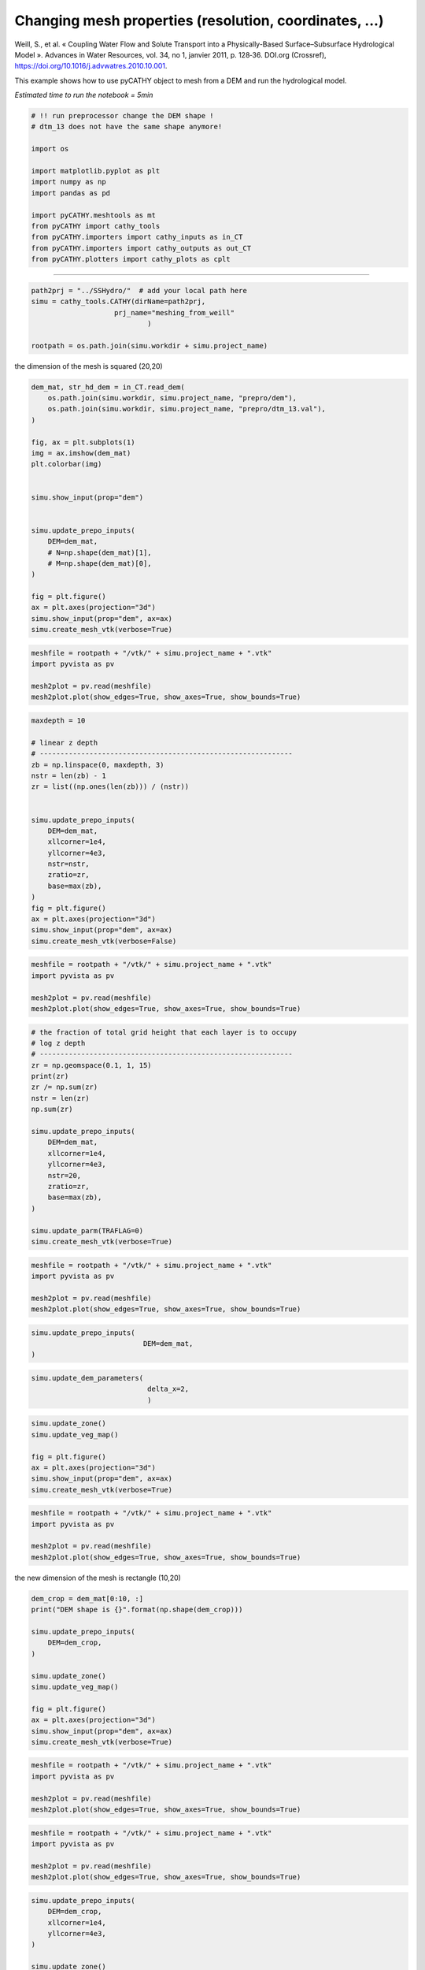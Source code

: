 
.. DO NOT EDIT.
.. THIS FILE WAS AUTOMATICALLY GENERATED BY SPHINX-GALLERY.
.. TO MAKE CHANGES, EDIT THE SOURCE PYTHON FILE:
.. "content/SSHydro/plot_3_meshing_from_weill.py"
.. LINE NUMBERS ARE GIVEN BELOW.

.. only:: html

    .. note::
        :class: sphx-glr-download-link-note

        :ref:`Go to the end <sphx_glr_download_content_SSHydro_plot_3_meshing_from_weill.py>`
        to download the full example code.

.. rst-class:: sphx-glr-example-title

.. _sphx_glr_content_SSHydro_plot_3_meshing_from_weill.py:


Changing mesh properties (resolution, coordinates, ...)
=======================================================

Weill, S., et al. « Coupling Water Flow and Solute Transport into a Physically-Based Surface–Subsurface Hydrological Model ». 
Advances in Water Resources, vol. 34, no 1, janvier 2011, p. 128‑36. DOI.org (Crossref), 
https://doi.org/10.1016/j.advwatres.2010.10.001.

This example shows how to use pyCATHY object to mesh from a DEM and run the hydrological model.

*Estimated time to run the notebook = 5min*

.. GENERATED FROM PYTHON SOURCE LINES 16-33

.. code-block:: Python



    # !! run preprocessor change the DEM shape !
    # dtm_13 does not have the same shape anymore!

    import os

    import matplotlib.pyplot as plt
    import numpy as np
    import pandas as pd

    import pyCATHY.meshtools as mt
    from pyCATHY import cathy_tools
    from pyCATHY.importers import cathy_inputs as in_CT
    from pyCATHY.importers import cathy_outputs as out_CT
    from pyCATHY.plotters import cathy_plots as cplt








.. GENERATED FROM PYTHON SOURCE LINES 34-35

------------------------

.. GENERATED FROM PYTHON SOURCE LINES 35-42

.. code-block:: Python

    path2prj = "../SSHydro/"  # add your local path here
    simu = cathy_tools.CATHY(dirName=path2prj, 
    			prj_name="meshing_from_weill"
    				)

    rootpath = os.path.join(simu.workdir + simu.project_name)





.. rst-class:: sphx-glr-script-out

 .. code-block:: none

    🏁 Initiate CATHY object




.. GENERATED FROM PYTHON SOURCE LINES 47-48

the dimension of the mesh is squared (20,20)

.. GENERATED FROM PYTHON SOURCE LINES 48-73

.. code-block:: Python



    dem_mat, str_hd_dem = in_CT.read_dem(
        os.path.join(simu.workdir, simu.project_name, "prepro/dem"),
        os.path.join(simu.workdir, simu.project_name, "prepro/dtm_13.val"),
    )

    fig, ax = plt.subplots(1)
    img = ax.imshow(dem_mat)
    plt.colorbar(img)


    simu.show_input(prop="dem")


    simu.update_prepo_inputs(
        DEM=dem_mat,
        # N=np.shape(dem_mat)[1],
        # M=np.shape(dem_mat)[0],
    )

    fig = plt.figure()
    ax = plt.axes(projection="3d")
    simu.show_input(prop="dem", ax=ax)
    simu.create_mesh_vtk(verbose=True)



.. rst-class:: sphx-glr-horizontal


    *

      .. image-sg:: /content/SSHydro/images/sphx_glr_plot_3_meshing_from_weill_001.png
         :alt: plot 3 meshing from weill
         :srcset: /content/SSHydro/images/sphx_glr_plot_3_meshing_from_weill_001.png
         :class: sphx-glr-multi-img

    *

      .. image-sg:: /content/SSHydro/images/sphx_glr_plot_3_meshing_from_weill_002.png
         :alt: plot 3 meshing from weill
         :srcset: /content/SSHydro/images/sphx_glr_plot_3_meshing_from_weill_002.png
         :class: sphx-glr-multi-img

    *

      .. image-sg:: /content/SSHydro/images/sphx_glr_plot_3_meshing_from_weill_003.png
         :alt: plot 3 meshing from weill
         :srcset: /content/SSHydro/images/sphx_glr_plot_3_meshing_from_weill_003.png
         :class: sphx-glr-multi-img


.. rst-class:: sphx-glr-script-out

 .. code-block:: none

    🔄 Update hap.in file
    🔄 Update dem_parameters file 
    🔄 Update dem_parameters file 
    🔄 Update hap.in file
    🔄 Update dem_parameters file 
    🔄 Update dtm_13 file
    🔄 update zone file 
    🔄 Update dem_parameters file 
    🔄 Update parm file 
    🔄 Update dem_parameters file 
    🍳 gfortran compilation
    👟 Run preprocessor

     wbb...

     searching the dtm_13.val input file...
     assigned nodata value =  -9999.0000000000000     

     number of processed cells =         200

     ...wbb completed

     rn...
     csort I...
     ...completed

     depit...
     dem modifications =            0
     dem modifications =            0 (total)
     ...completed

     csort II...
     ...completed

     cca...

     contour curvature threshold value =    9.99999996E+11
     ...completed

     smean...
     mean (min,max) facet slope =  0.050445386 ( 0.020000000, 0.053851648)
     ...completed

     dsf...
     the drainage direction of the outlet cell (           8 ) is used
     ...completed

     hg...
     ...completed

     saving the data in the basin_b/basin_i files...

     ...rn completed

     mrbb...


     Select the header type:
     0) None
     1) ESRI ascii file
     2) GRASS ascii file
     (Ctrl C to exit)

     -> 
     Select the nodata value:
     (Ctrl C to exit)

     -> 
     Select the pointer system:
     1) HAP system
     2) Arc/Gis system
     (Ctrl C to exit)

     ->  ~~~~~~~~~~~~~~~~~~~~~~~~~~~~~~~~~~~~~~~~~~

     dem file

     min value = 0.585000E+00
     max value = 0.100000E+01
     number of cells =   200
     mean value = 0.792500E+00

     writing the output file...

     ~~~~~~~~~~~~~~~~~~~~~~~~~~~~~~~~~~~~~~~~~~

     lakes_map file

     min value =     0
     max value =     0
     number of cells =   200
     mean value =     0.000000

     writing the output file...

     ~~~~~~~~~~~~~~~~~~~~~~~~~~~~~~~~~~~~~~~~~~

     zone file

     min value =     1
     max value =     1
     number of cells =   200
     mean value =     1.000000

     writing the output file...

     ~~~~~~~~~~~~~~~~~~~~~~~~~~~~~~~~~~~~~~~~~~

     dtm_w_1 file

     min value = 0.515524E+00
     max value = 0.100000E+01
     number of cells =   200
     mean value = 0.651177E+00

     writing the output file...

     ~~~~~~~~~~~~~~~~~~~~~~~~~~~~~~~~~~~~~~~~~~

     dtm_w_2 file

     min value = 0.000000E+00
     max value = 0.484476E+00
     number of cells =   200
     mean value = 0.348823E+00

     writing the output file...

     ~~~~~~~~~~~~~~~~~~~~~~~~~~~~~~~~~~~~~~~~~~

     dtm_p_outflow_1 file

     min value =     4
     max value =     8
     number of cells =   200
     mean value =     4.400000

     writing the output file...

     ~~~~~~~~~~~~~~~~~~~~~~~~~~~~~~~~~~~~~~~~~~

     dtm_p_outflow_2 file

     min value =     0
     max value =     9
     number of cells =   200
     mean value =     6.885000

     writing the output file...

     ~~~~~~~~~~~~~~~~~~~~~~~~~~~~~~~~~~~~~~~~~~

     A_inflow file

     min value = 0.000000000000E+00
     max value = 0.497499945034E+02
     number of cells =   200
     mean value = 0.305322909355E+01

     writing the output file...

     ~~~~~~~~~~~~~~~~~~~~~~~~~~~~~~~~~~~~~~~~~~

     dtm_local_slope_1 file

     min value = 0.200000E-01
     max value = 0.500000E-01
     number of cells =   200
     mean value = 0.470000E-01

     writing the output file...

     ~~~~~~~~~~~~~~~~~~~~~~~~~~~~~~~~~~~~~~~~~~

     dtm_local_slope_2 file

     min value = 0.000000E+00
     max value = 0.494975E-01
     number of cells =   200
     mean value = 0.356382E-01

     writing the output file...

     ~~~~~~~~~~~~~~~~~~~~~~~~~~~~~~~~~~~~~~~~~~

     dtm_epl_1 file

     min value = 0.500000E+00
     max value = 0.500000E+00
     number of cells =   200
     mean value = 0.500000E+00

     writing the output file...

     ~~~~~~~~~~~~~~~~~~~~~~~~~~~~~~~~~~~~~~~~~~

     dtm_epl_2 file

     min value = 0.000000E+00
     max value = 0.707107E+00
     number of cells =   200
     mean value = 0.509117E+00

     writing the output file...

     ~~~~~~~~~~~~~~~~~~~~~~~~~~~~~~~~~~~~~~~~~~

     dtm_kSs1_sf_1 file

     min value = 0.240040E+02
     max value = 0.240040E+02
     number of cells =   200
     mean value = 0.240040E+02

     writing the output file...

     ~~~~~~~~~~~~~~~~~~~~~~~~~~~~~~~~~~~~~~~~~~

     dtm_kSs1_sf_2 file

     min value = 0.000000E+00
     max value = 0.240040E+02
     number of cells =   200
     mean value = 0.172829E+02

     writing the output file...

     ~~~~~~~~~~~~~~~~~~~~~~~~~~~~~~~~~~~~~~~~~~

     dtm_Ws1_sf file

     min value = 0.100000E+01
     max value = 0.100000E+01
     number of cells =   200
     mean value = 0.100000E+01

     writing the output file...

     ~~~~~~~~~~~~~~~~~~~~~~~~~~~~~~~~~~~~~~~~~~

     dtm_Ws1_sf_2 file

     min value = 0.000000E+00
     max value = 0.100000E+01
     number of cells =   200
     mean value = 0.720000E+00

     writing the output file...

     ~~~~~~~~~~~~~~~~~~~~~~~~~~~~~~~~~~~~~~~~~~

     dtm_b1_sf file

     min value = 0.000000E+00
     max value = 0.000000E+00
     number of cells =   200
     mean value = 0.000000E+00

     writing the output file...

     ~~~~~~~~~~~~~~~~~~~~~~~~~~~~~~~~~~~~~~~~~~

     dtm_y1_sf file

     min value = 0.000000E+00
     max value = 0.000000E+00
     number of cells =   200
     mean value = 0.000000E+00

     writing the output file...

     ~~~~~~~~~~~~~~~~~~~~~~~~~~~~~~~~~~~~~~~~~~

     dtm_hcID file

     min value =     0
     max value =     0
     number of cells =   200
     mean value =     0.000000

     writing the output file...

     ~~~~~~~~~~~~~~~~~~~~~~~~~~~~~~~~~~~~~~~~~~

     dtm_q_output file

     min value =     0
     max value =     0
     number of cells =   200
     mean value =     0.000000

     writing the output file...

     ~~~~~~~~~~~~~~~~~~~~~~~~~~~~~~~~~~~~~~~~~~

     dtm_nrc file

     min value = 0.100000E+01
     max value = 0.100000E+01
     number of cells =   200
     mean value = 0.100000E+01

     writing the output file...

     ...mrbb completed

     bb2shp...

     writing file river_net.shp

    Note: The following floating-point exceptions are signalling: IEEE_UNDERFLOW_FLAG IEEE_DENORMAL

    🔄 Update parm file 
    🛠  Recompile src files [3s]
    🍳 gfortran compilation [8s]
    b''
    👟 Run processor
    b'\n\n IPRT1=3: Program terminating after output of X, Y, Z coordinate values\n'




.. GENERATED FROM PYTHON SOURCE LINES 74-80

.. code-block:: Python

    meshfile = rootpath + "/vtk/" + simu.project_name + ".vtk"
    import pyvista as pv

    mesh2plot = pv.read(meshfile)
    mesh2plot.plot(show_edges=True, show_axes=True, show_bounds=True)





.. image-sg:: /content/SSHydro/images/sphx_glr_plot_3_meshing_from_weill_004.png
   :alt: plot 3 meshing from weill
   :srcset: /content/SSHydro/images/sphx_glr_plot_3_meshing_from_weill_004.png
   :class: sphx-glr-single-img







.. GENERATED FROM PYTHON SOURCE LINES 81-103

.. code-block:: Python


    maxdepth = 10

    # linear z depth
    # -------------------------------------------------------------
    zb = np.linspace(0, maxdepth, 3)
    nstr = len(zb) - 1
    zr = list((np.ones(len(zb))) / (nstr))


    simu.update_prepo_inputs(
        DEM=dem_mat,
        xllcorner=1e4,
        yllcorner=4e3,
        nstr=nstr,
        zratio=zr,
        base=max(zb),
    )
    fig = plt.figure()
    ax = plt.axes(projection="3d")
    simu.show_input(prop="dem", ax=ax)
    simu.create_mesh_vtk(verbose=False)



.. image-sg:: /content/SSHydro/images/sphx_glr_plot_3_meshing_from_weill_005.png
   :alt: plot 3 meshing from weill
   :srcset: /content/SSHydro/images/sphx_glr_plot_3_meshing_from_weill_005.png
   :class: sphx-glr-single-img


.. rst-class:: sphx-glr-script-out

 .. code-block:: none

    🔄 Update hap.in file
    🔄 Update dem_parameters file 
    ─────────────────────────────────────────────────────────────────────────────── ⚠ warning messages above ⚠ ───────────────────────────────────────────────────────────────────────────────
    The sum of all the layers is not equal to 1 but to 1.5
    ──────────────────────────────────────────────────────────────────────────────────────────────────────────────────────────────────────────────────────────────────────────────────────────
    🔄 Update dtm_13 file
    🔄 update zone file 
    🔄 Update dem_parameters file 
    🔄 Update parm file 
    🔄 Update dem_parameters file 
    ─────────────────────────────────────────────────────────────────────────────── ⚠ warning messages above ⚠ ───────────────────────────────────────────────────────────────────────────────
    The sum of all the layers is not equal to 1 but to 1.5
    ──────────────────────────────────────────────────────────────────────────────────────────────────────────────────────────────────────────────────────────────────────────────────────────
    🍳 gfortran compilation
    👟 Run preprocessor
    🔄 Update parm file 
    🛠  Recompile src files [12s]
    🍳 gfortran compilation [17s]
    b''
    👟 Run processor




.. GENERATED FROM PYTHON SOURCE LINES 104-111

.. code-block:: Python

    meshfile = rootpath + "/vtk/" + simu.project_name + ".vtk"
    import pyvista as pv

    mesh2plot = pv.read(meshfile)
    mesh2plot.plot(show_edges=True, show_axes=True, show_bounds=True)






.. image-sg:: /content/SSHydro/images/sphx_glr_plot_3_meshing_from_weill_006.png
   :alt: plot 3 meshing from weill
   :srcset: /content/SSHydro/images/sphx_glr_plot_3_meshing_from_weill_006.png
   :class: sphx-glr-single-img







.. GENERATED FROM PYTHON SOURCE LINES 112-133

.. code-block:: Python


    # the fraction of total grid height that each layer is to occupy
    # log z depth
    # -------------------------------------------------------------
    zr = np.geomspace(0.1, 1, 15)
    print(zr)
    zr /= np.sum(zr)
    nstr = len(zr)
    np.sum(zr)

    simu.update_prepo_inputs(
        DEM=dem_mat,
        xllcorner=1e4,
        yllcorner=4e3,
        nstr=20,
        zratio=zr,
        base=max(zb),
    )

    simu.update_parm(TRAFLAG=0)
    simu.create_mesh_vtk(verbose=True)




.. rst-class:: sphx-glr-script-out

 .. code-block:: none

    [0.1        0.11787686 0.13894955 0.16378937 0.19306977 0.22758459
     0.26826958 0.31622777 0.37275937 0.43939706 0.51794747 0.61054023
     0.71968567 0.8483429  1.        ]
    🔄 Update hap.in file
    🔄 Update dem_parameters file 
    🔄 Update dtm_13 file
    🔄 update zone file 
    🔄 Update dem_parameters file 
    🔄 Update parm file 
    🔄 Update dem_parameters file 
    🔄 Update parm file 
    🍳 gfortran compilation
    👟 Run preprocessor

     wbb...

     searching the dtm_13.val input file...
     assigned nodata value =  -9999.0000000000000     

     number of processed cells =         200

     ...wbb completed

     rn...
     csort I...
     ...completed

     depit...
     dem modifications =            0
     dem modifications =            0 (total)
     ...completed

     csort II...
     ...completed

     cca...

     contour curvature threshold value =    9.99999996E+11
     ...completed

     smean...
     mean (min,max) facet slope =  0.050445386 ( 0.020000000, 0.053851648)
     ...completed

     dsf...
     the drainage direction of the outlet cell (           8 ) is used
     ...completed

     hg...
     ...completed

     saving the data in the basin_b/basin_i files...

     ...rn completed

     mrbb...


     Select the header type:
     0) None
     1) ESRI ascii file
     2) GRASS ascii file
     (Ctrl C to exit)

     -> 
     Select the nodata value:
     (Ctrl C to exit)

     -> 
     Select the pointer system:
     1) HAP system
     2) Arc/Gis system
     (Ctrl C to exit)

     ->  ~~~~~~~~~~~~~~~~~~~~~~~~~~~~~~~~~~~~~~~~~~

     dem file

     min value = 0.585000E+00
     max value = 0.100000E+01
     number of cells =   200
     mean value = 0.792500E+00

     writing the output file...

     ~~~~~~~~~~~~~~~~~~~~~~~~~~~~~~~~~~~~~~~~~~

     lakes_map file

     min value =     0
     max value =     0
     number of cells =   200
     mean value =     0.000000

     writing the output file...

     ~~~~~~~~~~~~~~~~~~~~~~~~~~~~~~~~~~~~~~~~~~

     zone file

     min value =     1
     max value =     1
     number of cells =   200
     mean value =     1.000000

     writing the output file...

     ~~~~~~~~~~~~~~~~~~~~~~~~~~~~~~~~~~~~~~~~~~

     dtm_w_1 file

     min value = 0.515524E+00
     max value = 0.100000E+01
     number of cells =   200
     mean value = 0.651177E+00

     writing the output file...

     ~~~~~~~~~~~~~~~~~~~~~~~~~~~~~~~~~~~~~~~~~~

     dtm_w_2 file

     min value = 0.000000E+00
     max value = 0.484476E+00
     number of cells =   200
     mean value = 0.348823E+00

     writing the output file...

     ~~~~~~~~~~~~~~~~~~~~~~~~~~~~~~~~~~~~~~~~~~

     dtm_p_outflow_1 file

     min value =     4
     max value =     8
     number of cells =   200
     mean value =     4.400000

     writing the output file...

     ~~~~~~~~~~~~~~~~~~~~~~~~~~~~~~~~~~~~~~~~~~

     dtm_p_outflow_2 file

     min value =     0
     max value =     9
     number of cells =   200
     mean value =     6.885000

     writing the output file...

     ~~~~~~~~~~~~~~~~~~~~~~~~~~~~~~~~~~~~~~~~~~

     A_inflow file

     min value = 0.000000000000E+00
     max value = 0.497499945034E+02
     number of cells =   200
     mean value = 0.305322909355E+01

     writing the output file...

     ~~~~~~~~~~~~~~~~~~~~~~~~~~~~~~~~~~~~~~~~~~

     dtm_local_slope_1 file

     min value = 0.200000E-01
     max value = 0.500000E-01
     number of cells =   200
     mean value = 0.470000E-01

     writing the output file...

     ~~~~~~~~~~~~~~~~~~~~~~~~~~~~~~~~~~~~~~~~~~

     dtm_local_slope_2 file

     min value = 0.000000E+00
     max value = 0.494975E-01
     number of cells =   200
     mean value = 0.356382E-01

     writing the output file...

     ~~~~~~~~~~~~~~~~~~~~~~~~~~~~~~~~~~~~~~~~~~

     dtm_epl_1 file

     min value = 0.500000E+00
     max value = 0.500000E+00
     number of cells =   200
     mean value = 0.500000E+00

     writing the output file...

     ~~~~~~~~~~~~~~~~~~~~~~~~~~~~~~~~~~~~~~~~~~

     dtm_epl_2 file

     min value = 0.000000E+00
     max value = 0.707107E+00
     number of cells =   200
     mean value = 0.509117E+00

     writing the output file...

     ~~~~~~~~~~~~~~~~~~~~~~~~~~~~~~~~~~~~~~~~~~

     dtm_kSs1_sf_1 file

     min value = 0.240040E+02
     max value = 0.240040E+02
     number of cells =   200
     mean value = 0.240040E+02

     writing the output file...

     ~~~~~~~~~~~~~~~~~~~~~~~~~~~~~~~~~~~~~~~~~~

     dtm_kSs1_sf_2 file

     min value = 0.000000E+00
     max value = 0.240040E+02
     number of cells =   200
     mean value = 0.172829E+02

     writing the output file...

     ~~~~~~~~~~~~~~~~~~~~~~~~~~~~~~~~~~~~~~~~~~

     dtm_Ws1_sf file

     min value = 0.100000E+01
     max value = 0.100000E+01
     number of cells =   200
     mean value = 0.100000E+01

     writing the output file...

     ~~~~~~~~~~~~~~~~~~~~~~~~~~~~~~~~~~~~~~~~~~

     dtm_Ws1_sf_2 file

     min value = 0.000000E+00
     max value = 0.100000E+01
     number of cells =   200
     mean value = 0.720000E+00

     writing the output file...

     ~~~~~~~~~~~~~~~~~~~~~~~~~~~~~~~~~~~~~~~~~~

     dtm_b1_sf file

     min value = 0.000000E+00
     max value = 0.000000E+00
     number of cells =   200
     mean value = 0.000000E+00

     writing the output file...

     ~~~~~~~~~~~~~~~~~~~~~~~~~~~~~~~~~~~~~~~~~~

     dtm_y1_sf file

     min value = 0.000000E+00
     max value = 0.000000E+00
     number of cells =   200
     mean value = 0.000000E+00

     writing the output file...

     ~~~~~~~~~~~~~~~~~~~~~~~~~~~~~~~~~~~~~~~~~~

     dtm_hcID file

     min value =     0
     max value =     0
     number of cells =   200
     mean value =     0.000000

     writing the output file...

     ~~~~~~~~~~~~~~~~~~~~~~~~~~~~~~~~~~~~~~~~~~

     dtm_q_output file

     min value =     0
     max value =     0
     number of cells =   200
     mean value =     0.000000

     writing the output file...

     ~~~~~~~~~~~~~~~~~~~~~~~~~~~~~~~~~~~~~~~~~~

     dtm_nrc file

     min value = 0.100000E+01
     max value = 0.100000E+01
     number of cells =   200
     mean value = 0.100000E+01

     writing the output file...

     ...mrbb completed

     bb2shp...

     writing file river_net.shp

    Note: The following floating-point exceptions are signalling: IEEE_UNDERFLOW_FLAG IEEE_DENORMAL

    🔄 Update parm file 
    🛠  Recompile src files [21s]
    🍳 gfortran compilation [26s]
    b''
    👟 Run processor
    b'\n\n IPRT1=3: Program terminating after output of X, Y, Z coordinate values\n'




.. GENERATED FROM PYTHON SOURCE LINES 134-142

.. code-block:: Python

    meshfile = rootpath + "/vtk/" + simu.project_name + ".vtk"
    import pyvista as pv

    mesh2plot = pv.read(meshfile)
    mesh2plot.plot(show_edges=True, show_axes=True, show_bounds=True)







.. image-sg:: /content/SSHydro/images/sphx_glr_plot_3_meshing_from_weill_007.png
   :alt: plot 3 meshing from weill
   :srcset: /content/SSHydro/images/sphx_glr_plot_3_meshing_from_weill_007.png
   :class: sphx-glr-single-img







.. GENERATED FROM PYTHON SOURCE LINES 143-148

.. code-block:: Python


    simu.update_prepo_inputs(
                               DEM=dem_mat,
    )





.. rst-class:: sphx-glr-script-out

 .. code-block:: none

    🔄 Update hap.in file
    🔄 Update dem_parameters file 
    🔄 Update dtm_13 file
    🔄 update zone file 
    🔄 Update dem_parameters file 
    🔄 Update parm file 
    🔄 Update dem_parameters file 




.. GENERATED FROM PYTHON SOURCE LINES 149-153

.. code-block:: Python

    simu.update_dem_parameters(
                                delta_x=2,
                                )





.. rst-class:: sphx-glr-script-out

 .. code-block:: none

    🔄 Update dem_parameters file 




.. GENERATED FROM PYTHON SOURCE LINES 154-162

.. code-block:: Python

    simu.update_zone()
    simu.update_veg_map()

    fig = plt.figure()
    ax = plt.axes(projection="3d")
    simu.show_input(prop="dem", ax=ax)
    simu.create_mesh_vtk(verbose=True)




.. image-sg:: /content/SSHydro/images/sphx_glr_plot_3_meshing_from_weill_008.png
   :alt: plot 3 meshing from weill
   :srcset: /content/SSHydro/images/sphx_glr_plot_3_meshing_from_weill_008.png
   :class: sphx-glr-single-img


.. rst-class:: sphx-glr-script-out

 .. code-block:: none

    🔄 update zone file 
    🔄 Update dem_parameters file 
    🔄 Update parm file 
    🍳 gfortran compilation
    👟 Run preprocessor

     wbb...

     searching the dtm_13.val input file...
     assigned nodata value =  -9999.0000000000000     

     number of processed cells =         200

     ...wbb completed

     rn...
     csort I...
     ...completed

     depit...
     dem modifications =            0
     dem modifications =            0 (total)
     ...completed

     csort II...
     ...completed

     cca...

     contour curvature threshold value =    9.99999996E+11
     ...completed

     smean...
     mean (min,max) facet slope =  0.050445386 ( 0.020000000, 0.053851648)
     ...completed

     dsf...
     the drainage direction of the outlet cell (           8 ) is used
     ...completed

     hg...
     ...completed

     saving the data in the basin_b/basin_i files...

     ...rn completed

     mrbb...


     Select the header type:
     0) None
     1) ESRI ascii file
     2) GRASS ascii file
     (Ctrl C to exit)

     -> 
     Select the nodata value:
     (Ctrl C to exit)

     -> 
     Select the pointer system:
     1) HAP system
     2) Arc/Gis system
     (Ctrl C to exit)

     ->  ~~~~~~~~~~~~~~~~~~~~~~~~~~~~~~~~~~~~~~~~~~

     dem file

     min value = 0.585000E+00
     max value = 0.100000E+01
     number of cells =   200
     mean value = 0.792500E+00

     writing the output file...

     ~~~~~~~~~~~~~~~~~~~~~~~~~~~~~~~~~~~~~~~~~~

     lakes_map file

     min value =     0
     max value =     0
     number of cells =   200
     mean value =     0.000000

     writing the output file...

     ~~~~~~~~~~~~~~~~~~~~~~~~~~~~~~~~~~~~~~~~~~

     zone file

     min value =     1
     max value =     1
     number of cells =   200
     mean value =     1.000000

     writing the output file...

     ~~~~~~~~~~~~~~~~~~~~~~~~~~~~~~~~~~~~~~~~~~

     dtm_w_1 file

     min value = 0.515524E+00
     max value = 0.100000E+01
     number of cells =   200
     mean value = 0.651177E+00

     writing the output file...

     ~~~~~~~~~~~~~~~~~~~~~~~~~~~~~~~~~~~~~~~~~~

     dtm_w_2 file

     min value = 0.000000E+00
     max value = 0.484476E+00
     number of cells =   200
     mean value = 0.348823E+00

     writing the output file...

     ~~~~~~~~~~~~~~~~~~~~~~~~~~~~~~~~~~~~~~~~~~

     dtm_p_outflow_1 file

     min value =     4
     max value =     8
     number of cells =   200
     mean value =     4.400000

     writing the output file...

     ~~~~~~~~~~~~~~~~~~~~~~~~~~~~~~~~~~~~~~~~~~

     dtm_p_outflow_2 file

     min value =     0
     max value =     9
     number of cells =   200
     mean value =     6.885000

     writing the output file...

     ~~~~~~~~~~~~~~~~~~~~~~~~~~~~~~~~~~~~~~~~~~

     A_inflow file

     min value = 0.000000000000E+00
     max value = 0.497499945034E+02
     number of cells =   200
     mean value = 0.305322909355E+01

     writing the output file...

     ~~~~~~~~~~~~~~~~~~~~~~~~~~~~~~~~~~~~~~~~~~

     dtm_local_slope_1 file

     min value = 0.200000E-01
     max value = 0.500000E-01
     number of cells =   200
     mean value = 0.470000E-01

     writing the output file...

     ~~~~~~~~~~~~~~~~~~~~~~~~~~~~~~~~~~~~~~~~~~

     dtm_local_slope_2 file

     min value = 0.000000E+00
     max value = 0.494975E-01
     number of cells =   200
     mean value = 0.356382E-01

     writing the output file...

     ~~~~~~~~~~~~~~~~~~~~~~~~~~~~~~~~~~~~~~~~~~

     dtm_epl_1 file

     min value = 0.500000E+00
     max value = 0.500000E+00
     number of cells =   200
     mean value = 0.500000E+00

     writing the output file...

     ~~~~~~~~~~~~~~~~~~~~~~~~~~~~~~~~~~~~~~~~~~

     dtm_epl_2 file

     min value = 0.000000E+00
     max value = 0.707107E+00
     number of cells =   200
     mean value = 0.509117E+00

     writing the output file...

     ~~~~~~~~~~~~~~~~~~~~~~~~~~~~~~~~~~~~~~~~~~

     dtm_kSs1_sf_1 file

     min value = 0.240040E+02
     max value = 0.240040E+02
     number of cells =   200
     mean value = 0.240040E+02

     writing the output file...

     ~~~~~~~~~~~~~~~~~~~~~~~~~~~~~~~~~~~~~~~~~~

     dtm_kSs1_sf_2 file

     min value = 0.000000E+00
     max value = 0.240040E+02
     number of cells =   200
     mean value = 0.172829E+02

     writing the output file...

     ~~~~~~~~~~~~~~~~~~~~~~~~~~~~~~~~~~~~~~~~~~

     dtm_Ws1_sf file

     min value = 0.100000E+01
     max value = 0.100000E+01
     number of cells =   200
     mean value = 0.100000E+01

     writing the output file...

     ~~~~~~~~~~~~~~~~~~~~~~~~~~~~~~~~~~~~~~~~~~

     dtm_Ws1_sf_2 file

     min value = 0.000000E+00
     max value = 0.100000E+01
     number of cells =   200
     mean value = 0.720000E+00

     writing the output file...

     ~~~~~~~~~~~~~~~~~~~~~~~~~~~~~~~~~~~~~~~~~~

     dtm_b1_sf file

     min value = 0.000000E+00
     max value = 0.000000E+00
     number of cells =   200
     mean value = 0.000000E+00

     writing the output file...

     ~~~~~~~~~~~~~~~~~~~~~~~~~~~~~~~~~~~~~~~~~~

     dtm_y1_sf file

     min value = 0.000000E+00
     max value = 0.000000E+00
     number of cells =   200
     mean value = 0.000000E+00

     writing the output file...

     ~~~~~~~~~~~~~~~~~~~~~~~~~~~~~~~~~~~~~~~~~~

     dtm_hcID file

     min value =     0
     max value =     0
     number of cells =   200
     mean value =     0.000000

     writing the output file...

     ~~~~~~~~~~~~~~~~~~~~~~~~~~~~~~~~~~~~~~~~~~

     dtm_q_output file

     min value =     0
     max value =     0
     number of cells =   200
     mean value =     0.000000

     writing the output file...

     ~~~~~~~~~~~~~~~~~~~~~~~~~~~~~~~~~~~~~~~~~~

     dtm_nrc file

     min value = 0.100000E+01
     max value = 0.100000E+01
     number of cells =   200
     mean value = 0.100000E+01

     writing the output file...

     ...mrbb completed

     bb2shp...

     writing file river_net.shp

    Note: The following floating-point exceptions are signalling: IEEE_UNDERFLOW_FLAG IEEE_DENORMAL

    🔄 Update parm file 
    🛠  Recompile src files [30s]
    🍳 gfortran compilation [35s]
    b''
    👟 Run processor
    b'\n\n IPRT1=3: Program terminating after output of X, Y, Z coordinate values\n'




.. GENERATED FROM PYTHON SOURCE LINES 163-172

.. code-block:: Python

    meshfile = rootpath + "/vtk/" + simu.project_name + ".vtk"
    import pyvista as pv

    mesh2plot = pv.read(meshfile)
    mesh2plot.plot(show_edges=True, show_axes=True, show_bounds=True)








.. image-sg:: /content/SSHydro/images/sphx_glr_plot_3_meshing_from_weill_009.png
   :alt: plot 3 meshing from weill
   :srcset: /content/SSHydro/images/sphx_glr_plot_3_meshing_from_weill_009.png
   :class: sphx-glr-single-img







.. GENERATED FROM PYTHON SOURCE LINES 173-174

the new dimension of the mesh is rectangle (10,20)

.. GENERATED FROM PYTHON SOURCE LINES 174-189

.. code-block:: Python


    dem_crop = dem_mat[0:10, :]
    print("DEM shape is {}".format(np.shape(dem_crop)))

    simu.update_prepo_inputs(
        DEM=dem_crop,
    )

    simu.update_zone()
    simu.update_veg_map()

    fig = plt.figure()
    ax = plt.axes(projection="3d")
    simu.show_input(prop="dem", ax=ax)
    simu.create_mesh_vtk(verbose=True)



.. image-sg:: /content/SSHydro/images/sphx_glr_plot_3_meshing_from_weill_010.png
   :alt: plot 3 meshing from weill
   :srcset: /content/SSHydro/images/sphx_glr_plot_3_meshing_from_weill_010.png
   :class: sphx-glr-single-img


.. rst-class:: sphx-glr-script-out

 .. code-block:: none

    DEM shape is (10, 20)
    🔄 Update hap.in file
    🔄 Update dem_parameters file 
    🔄 Update dtm_13 file
    🔄 update zone file 
    🔄 Update dem_parameters file 
    🔄 Update parm file 
    🔄 Update dem_parameters file 
    🔄 update zone file 
    🔄 Update dem_parameters file 
    🔄 Update parm file 
    🍳 gfortran compilation
    👟 Run preprocessor

     wbb...

     searching the dtm_13.val input file...
     assigned nodata value =  -9999.0000000000000     

     number of processed cells =         200

     ...wbb completed

     rn...
     csort I...
     ...completed

     depit...
     dem modifications =            0
     dem modifications =            0 (total)
     ...completed

     csort II...
     ...completed

     cca...

     contour curvature threshold value =    9.99999996E+11
     ...completed

     smean...
     mean (min,max) facet slope =  0.050445386 ( 0.020000000, 0.053851648)
     ...completed

     dsf...
     the drainage direction of the outlet cell (           8 ) is used
     ...completed

     hg...
     ...completed

     saving the data in the basin_b/basin_i files...

     ...rn completed

     mrbb...


     Select the header type:
     0) None
     1) ESRI ascii file
     2) GRASS ascii file
     (Ctrl C to exit)

     -> 
     Select the nodata value:
     (Ctrl C to exit)

     -> 
     Select the pointer system:
     1) HAP system
     2) Arc/Gis system
     (Ctrl C to exit)

     ->  ~~~~~~~~~~~~~~~~~~~~~~~~~~~~~~~~~~~~~~~~~~

     dem file

     min value = 0.585000E+00
     max value = 0.100000E+01
     number of cells =   200
     mean value = 0.792500E+00

     writing the output file...

     ~~~~~~~~~~~~~~~~~~~~~~~~~~~~~~~~~~~~~~~~~~

     lakes_map file

     min value =     0
     max value =     0
     number of cells =   200
     mean value =     0.000000

     writing the output file...

     ~~~~~~~~~~~~~~~~~~~~~~~~~~~~~~~~~~~~~~~~~~

     zone file

     min value =     1
     max value =     1
     number of cells =   200
     mean value =     1.000000

     writing the output file...

     ~~~~~~~~~~~~~~~~~~~~~~~~~~~~~~~~~~~~~~~~~~

     dtm_w_1 file

     min value = 0.515524E+00
     max value = 0.100000E+01
     number of cells =   200
     mean value = 0.651177E+00

     writing the output file...

     ~~~~~~~~~~~~~~~~~~~~~~~~~~~~~~~~~~~~~~~~~~

     dtm_w_2 file

     min value = 0.000000E+00
     max value = 0.484476E+00
     number of cells =   200
     mean value = 0.348823E+00

     writing the output file...

     ~~~~~~~~~~~~~~~~~~~~~~~~~~~~~~~~~~~~~~~~~~

     dtm_p_outflow_1 file

     min value =     4
     max value =     8
     number of cells =   200
     mean value =     4.400000

     writing the output file...

     ~~~~~~~~~~~~~~~~~~~~~~~~~~~~~~~~~~~~~~~~~~

     dtm_p_outflow_2 file

     min value =     0
     max value =     9
     number of cells =   200
     mean value =     6.885000

     writing the output file...

     ~~~~~~~~~~~~~~~~~~~~~~~~~~~~~~~~~~~~~~~~~~

     A_inflow file

     min value = 0.000000000000E+00
     max value = 0.497499945034E+02
     number of cells =   200
     mean value = 0.305322909355E+01

     writing the output file...

     ~~~~~~~~~~~~~~~~~~~~~~~~~~~~~~~~~~~~~~~~~~

     dtm_local_slope_1 file

     min value = 0.200000E-01
     max value = 0.500000E-01
     number of cells =   200
     mean value = 0.470000E-01

     writing the output file...

     ~~~~~~~~~~~~~~~~~~~~~~~~~~~~~~~~~~~~~~~~~~

     dtm_local_slope_2 file

     min value = 0.000000E+00
     max value = 0.494975E-01
     number of cells =   200
     mean value = 0.356382E-01

     writing the output file...

     ~~~~~~~~~~~~~~~~~~~~~~~~~~~~~~~~~~~~~~~~~~

     dtm_epl_1 file

     min value = 0.500000E+00
     max value = 0.500000E+00
     number of cells =   200
     mean value = 0.500000E+00

     writing the output file...

     ~~~~~~~~~~~~~~~~~~~~~~~~~~~~~~~~~~~~~~~~~~

     dtm_epl_2 file

     min value = 0.000000E+00
     max value = 0.707107E+00
     number of cells =   200
     mean value = 0.509117E+00

     writing the output file...

     ~~~~~~~~~~~~~~~~~~~~~~~~~~~~~~~~~~~~~~~~~~

     dtm_kSs1_sf_1 file

     min value = 0.240040E+02
     max value = 0.240040E+02
     number of cells =   200
     mean value = 0.240040E+02

     writing the output file...

     ~~~~~~~~~~~~~~~~~~~~~~~~~~~~~~~~~~~~~~~~~~

     dtm_kSs1_sf_2 file

     min value = 0.000000E+00
     max value = 0.240040E+02
     number of cells =   200
     mean value = 0.172829E+02

     writing the output file...

     ~~~~~~~~~~~~~~~~~~~~~~~~~~~~~~~~~~~~~~~~~~

     dtm_Ws1_sf file

     min value = 0.100000E+01
     max value = 0.100000E+01
     number of cells =   200
     mean value = 0.100000E+01

     writing the output file...

     ~~~~~~~~~~~~~~~~~~~~~~~~~~~~~~~~~~~~~~~~~~

     dtm_Ws1_sf_2 file

     min value = 0.000000E+00
     max value = 0.100000E+01
     number of cells =   200
     mean value = 0.720000E+00

     writing the output file...

     ~~~~~~~~~~~~~~~~~~~~~~~~~~~~~~~~~~~~~~~~~~

     dtm_b1_sf file

     min value = 0.000000E+00
     max value = 0.000000E+00
     number of cells =   200
     mean value = 0.000000E+00

     writing the output file...

     ~~~~~~~~~~~~~~~~~~~~~~~~~~~~~~~~~~~~~~~~~~

     dtm_y1_sf file

     min value = 0.000000E+00
     max value = 0.000000E+00
     number of cells =   200
     mean value = 0.000000E+00

     writing the output file...

     ~~~~~~~~~~~~~~~~~~~~~~~~~~~~~~~~~~~~~~~~~~

     dtm_hcID file

     min value =     0
     max value =     0
     number of cells =   200
     mean value =     0.000000

     writing the output file...

     ~~~~~~~~~~~~~~~~~~~~~~~~~~~~~~~~~~~~~~~~~~

     dtm_q_output file

     min value =     0
     max value =     0
     number of cells =   200
     mean value =     0.000000

     writing the output file...

     ~~~~~~~~~~~~~~~~~~~~~~~~~~~~~~~~~~~~~~~~~~

     dtm_nrc file

     min value = 0.100000E+01
     max value = 0.100000E+01
     number of cells =   200
     mean value = 0.100000E+01

     writing the output file...

     ...mrbb completed

     bb2shp...

     writing file river_net.shp

    Note: The following floating-point exceptions are signalling: IEEE_UNDERFLOW_FLAG IEEE_DENORMAL

    🔄 Update parm file 
    🛠  Recompile src files [39s]
    🍳 gfortran compilation [44s]
    b''
    👟 Run processor
    b'\n\n IPRT1=3: Program terminating after output of X, Y, Z coordinate values\n'




.. GENERATED FROM PYTHON SOURCE LINES 190-200

.. code-block:: Python

    meshfile = rootpath + "/vtk/" + simu.project_name + ".vtk"
    import pyvista as pv

    mesh2plot = pv.read(meshfile)
    mesh2plot.plot(show_edges=True, show_axes=True, show_bounds=True)









.. image-sg:: /content/SSHydro/images/sphx_glr_plot_3_meshing_from_weill_011.png
   :alt: plot 3 meshing from weill
   :srcset: /content/SSHydro/images/sphx_glr_plot_3_meshing_from_weill_011.png
   :class: sphx-glr-single-img







.. GENERATED FROM PYTHON SOURCE LINES 201-207

.. code-block:: Python

    meshfile = rootpath + "/vtk/" + simu.project_name + ".vtk"
    import pyvista as pv

    mesh2plot = pv.read(meshfile)
    mesh2plot.plot(show_edges=True, show_axes=True, show_bounds=True)





.. image-sg:: /content/SSHydro/images/sphx_glr_plot_3_meshing_from_weill_012.png
   :alt: plot 3 meshing from weill
   :srcset: /content/SSHydro/images/sphx_glr_plot_3_meshing_from_weill_012.png
   :class: sphx-glr-single-img







.. GENERATED FROM PYTHON SOURCE LINES 208-222

.. code-block:: Python


    simu.update_prepo_inputs(
        DEM=dem_crop,
        xllcorner=1e4,
        yllcorner=4e3,
    )

    simu.update_zone()
    simu.update_veg_map()

    fig = plt.figure()
    ax = plt.axes(projection="3d")
    simu.show_input(prop="dem", ax=ax)
    simu.create_mesh_vtk(verbose=False)



.. image-sg:: /content/SSHydro/images/sphx_glr_plot_3_meshing_from_weill_013.png
   :alt: plot 3 meshing from weill
   :srcset: /content/SSHydro/images/sphx_glr_plot_3_meshing_from_weill_013.png
   :class: sphx-glr-single-img


.. rst-class:: sphx-glr-script-out

 .. code-block:: none

    🔄 Update hap.in file
    🔄 Update dem_parameters file 
    🔄 Update dtm_13 file
    🔄 update zone file 
    🔄 Update dem_parameters file 
    🔄 Update parm file 
    🔄 Update dem_parameters file 
    🔄 update zone file 
    🔄 Update dem_parameters file 
    🔄 Update parm file 
    🍳 gfortran compilation
    👟 Run preprocessor
    🔄 Update parm file 
    🛠  Recompile src files [49s]
    🍳 gfortran compilation [54s]
    b''
    👟 Run processor




.. GENERATED FROM PYTHON SOURCE LINES 223-229

.. code-block:: Python

    meshfile = rootpath + "/vtk/" + simu.project_name + ".vtk"
    import pyvista as pv

    mesh2plot = pv.read(meshfile)
    mesh2plot.plot(show_edges=True, show_axes=True, show_bounds=True)





.. image-sg:: /content/SSHydro/images/sphx_glr_plot_3_meshing_from_weill_014.png
   :alt: plot 3 meshing from weill
   :srcset: /content/SSHydro/images/sphx_glr_plot_3_meshing_from_weill_014.png
   :class: sphx-glr-single-img







.. GENERATED FROM PYTHON SOURCE LINES 230-245

.. code-block:: Python


    dem_crop_flipy = np.flipud(dem_crop)

    simu.update_prepo_inputs(
        DEM=dem_crop_flipy,
        xllcorner=1e4,
        yllcorner=4e3,
    )

    simu.update_zone()
    simu.update_veg_map()
    fig = plt.figure()
    ax = plt.axes(projection="3d")
    simu.show_input(prop="dem", ax=ax)
    simu.create_mesh_vtk(verbose=False)



.. image-sg:: /content/SSHydro/images/sphx_glr_plot_3_meshing_from_weill_015.png
   :alt: plot 3 meshing from weill
   :srcset: /content/SSHydro/images/sphx_glr_plot_3_meshing_from_weill_015.png
   :class: sphx-glr-single-img


.. rst-class:: sphx-glr-script-out

 .. code-block:: none

    🔄 Update hap.in file
    🔄 Update dem_parameters file 
    🔄 Update dtm_13 file
    🔄 update zone file 
    🔄 Update dem_parameters file 
    🔄 Update parm file 
    🔄 Update dem_parameters file 
    🔄 update zone file 
    🔄 Update dem_parameters file 
    🔄 Update parm file 
    🍳 gfortran compilation
    👟 Run preprocessor
    🔄 Update parm file 
    🛠  Recompile src files [58s]
    🍳 gfortran compilation [63s]
    b''
    👟 Run processor




.. GENERATED FROM PYTHON SOURCE LINES 246-255

.. code-block:: Python

    meshfile = rootpath + "/vtk/" + simu.project_name + ".vtk"
    import pyvista as pv

    mesh2plot = pv.read(meshfile)
    mesh2plot.plot(show_edges=True, show_axes=True, show_bounds=True)








.. image-sg:: /content/SSHydro/images/sphx_glr_plot_3_meshing_from_weill_016.png
   :alt: plot 3 meshing from weill
   :srcset: /content/SSHydro/images/sphx_glr_plot_3_meshing_from_weill_016.png
   :class: sphx-glr-single-img







.. GENERATED FROM PYTHON SOURCE LINES 256-258

.. code-block:: Python


    #simu.run_processor(IPRT1=2, verbose=True)








.. rst-class:: sphx-glr-timing

   **Total running time of the script:** (1 minutes 3.584 seconds)


.. _sphx_glr_download_content_SSHydro_plot_3_meshing_from_weill.py:

.. only:: html

  .. container:: sphx-glr-footer sphx-glr-footer-example

    .. container:: sphx-glr-download sphx-glr-download-jupyter

      :download:`Download Jupyter notebook: plot_3_meshing_from_weill.ipynb <plot_3_meshing_from_weill.ipynb>`

    .. container:: sphx-glr-download sphx-glr-download-python

      :download:`Download Python source code: plot_3_meshing_from_weill.py <plot_3_meshing_from_weill.py>`

    .. container:: sphx-glr-download sphx-glr-download-zip

      :download:`Download zipped: plot_3_meshing_from_weill.zip <plot_3_meshing_from_weill.zip>`


.. only:: html

 .. rst-class:: sphx-glr-signature

    `Gallery generated by Sphinx-Gallery <https://sphinx-gallery.github.io>`_
